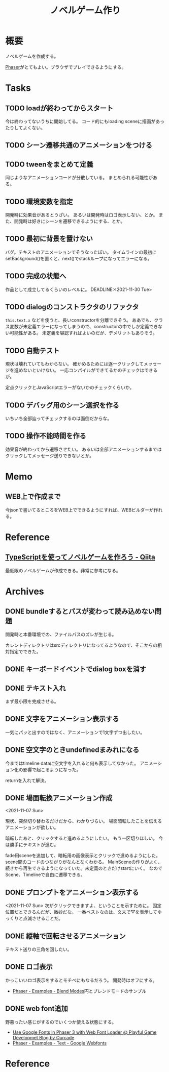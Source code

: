 :PROPERTIES:
:ID:       ed146d63-0e55-4008-98e8-2a2f1f7329b5
:mtime:    20241203131645
:ctime:    20211024115759
:END:
#+title: ノベルゲーム作り
#+filetags: :Project:
* 概要
ノベルゲームを作成する。

[[id:da7ec7fb-e585-4699-85dc-172c5060499a][Phaser]]がとてもよい。ブラウザでプレイできるようにする。
* Tasks
** TODO loadが終わってからスタート
今は終わってないうちに開始してる。
コード的にもloading sceneに描画があったりしてよくない。
** TODO シーン遷移共通のアニメーションをつける
** TODO tweenをまとめて定義
同じようなアニメーションコードが分散している。
まとめられる可能性がある。
** TODO 環境変数を指定
開発時に効果音があるとうざい。
あるいは開発時はロゴ表示しない、とか。
また、開発時は好きにシーンを遷移できるようにする、とか。
** TODO 最初に背景を置けない
バグ。テキストのアニメーションでそうなったぽい。
タイムラインの最初にsetBackground()を置くと、next()でstackループになってエラーになる。
** TODO 完成の状態へ
作品として成立してるくらいのレベルに。
DEADLINE:<2021-11-30 Tue>
** TODO dialogのコンストラクタのリファクタ
~this.text.x~ などを使うと、長いconstructorを分離できそう。
ああでも、クラス変数が未定義エラーになってしまうので、constructorの中でしか定義できない可能性がある。
未定義を容認すればよいのだが、デメリットもありそう。
** TODO 自動テスト
現状は壊れていてもわからない。
確かめるためには逐一クリックしてメッセージを進めないといけない。
一応コンパイルができてるかのチェックはできるが。

定点クリックとJavaScriptエラーがないかのチェックくらいか。
** TODO デバッグ用のシーン選択を作る
いちいち全部辿ってチェックするのは面倒だからな。
** TODO 操作不能時間を作る
効果音が終わってから遷移させたい。
あるいは全部アニメーションするまではクリックしてメッセージ送りできないとか。
* Memo
** WEB上で作成まで
今jsonで書いてるところをWEB上でできるようにすれば、WEBビルダーが作れる。
* Reference
** [[https://qiita.com/non_cal/items/622108030aa2e516260c][TypeScriptを使ってノベルゲームを作ろう - Qiita]]
最低限のノベルゲームが作成できる。非常に参考になる。
* Archives
** DONE bundleするとパスが変わって読み込めない問題
CLOSED: [2021-10-31 Sun 17:32]
開発時と本番環境での、ファイルパスのズレが生じる。

カレントディレクトリはsrcディレクトリになってるようなので、そこからの相対指定でできた。
** DONE キーボードイベントでdialog boxを消す
CLOSED: [2021-11-02 Tue 22:38]
** DONE テキスト入れ
CLOSED: [2021-11-03 Wed 20:47]
まず最小限を完成させる。
** DONE 文字をアニメーション表示する
CLOSED: [2021-11-05 Fri 10:01]
一気にパッと出すのではなく、アニメーションで1文字ずつ出したい。
** DONE 空文字のときundefinedまみれになる
CLOSED: [2021-11-07 Sun 10:30]
今まではtimeline dataに空文字を入れると何も表示してなかった。
アニメーション化の影響で起こるようになった。

returnを入れて解決。
** DONE 場面転換アニメーション作成
CLOSED: [2021-11-07 Sun 20:31]
<2021-11-07 Sun>
:LOGBOOK:
CLOCK: [2021-11-07 Sun 17:03]--[2021-11-07 Sun 19:05] =>  2:02
CLOCK: [2021-11-07 Sun 10:31]--[2021-11-07 Sun 10:47] =>  0:16
:END:
現状、突然切り替わるだけだから、わかりづらい。
場面暗転したことを伝えるアニメーションが欲しい。

暗転したあと、クリックすると進めるようにしたい。
もう一区切りほしい。
今は勝手にテキストが進む。

fade用sceneを追加して、暗転用の画像表示とクリックで進めるようにした。
scene間のコードのつながりがなんとなくわかる。
MainSceneの作りがよく、続きから再生できるようになっていた。未定義のときだけstartにいく。
なのでScene、Timelineで自由に遷移できる。
** DONE プロンプトをアニメーション表示する
CLOSED: [2021-11-08 Mon 23:05]
:LOGBOOK:
CLOCK: [2021-11-08 Mon 22:14]--[2021-11-08 Mon 23:05] =>  0:51
CLOCK: [2021-11-08 Mon 09:33]--[2021-11-08 Mon 10:38] =>  1:05
:END:
<2021-11-07 Sun>
次がクリックできますよ、ということを示すために。
固定位置だとできるんだが、微妙だな。
一番ベストなのは、文末で▽を表示してゆっくりと点滅させることだ。
** DONE 縦軸で回転させるアニメーション
CLOSED: [2021-11-09 Tue 00:25]
テキスト送りの三角を回したい。
** DONE ロゴ表示
CLOSED: [2021-11-10 Wed 23:20]
:LOGBOOK:
CLOCK: [2021-11-09 Tue 22:33]--[2021-11-10 Wed 00:40] =>  2:07
:END:
かっこいいロゴ表示をするとモチベにもなるだろう。
開発時はオフにする。
- [[https://phaser.io/examples/v3/view/game-objects/shapes/blend-modes][Phaser - Examples - Blend Modes]]円とブレンドモードのサンプル
** DONE web font追加
CLOSED: [2021-11-11 Thu 10:56]
:LOGBOOK:
CLOCK: [2021-11-11 Thu 09:29]--[2021-11-11 Thu 10:56] =>  1:27
:END:
野暮ったい感じがするのでいくつか使える状態にする。
- [[https://blog.ourcade.co/posts/2020/phaser-3-google-fonts-webfontloader/][Use Google Fonts in Phaser 3 with Web Font Loader @ Playful Game Developmet Blog by Ourcade]]
- [[https://phaser.io/examples/v2/text/google-webfonts][Phaser - Examples - Text - Google Webfonts]]
* Reference
